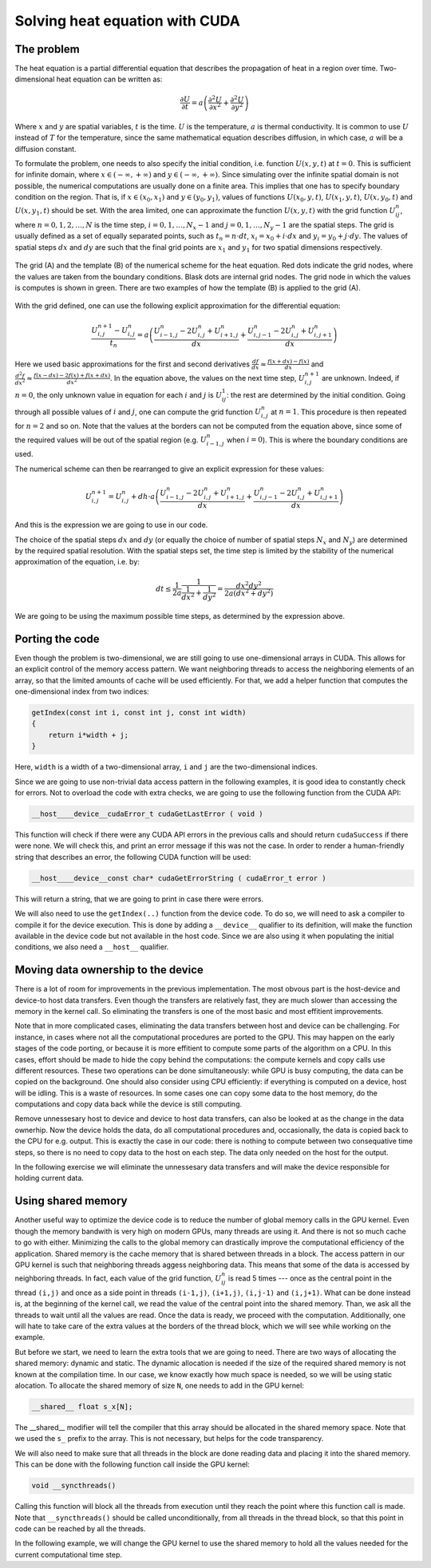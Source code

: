 .. _cuda-heat-equation:

Solving heat equation with CUDA
===============================

The problem
-----------

The heat equation is a partial differential equation that describes the propagation of heat in a region over time.
Two-dimensional heat equation can be written as:

.. math::

   \frac{\partial U}{\partial t}=a\left(\frac{\partial^2U}{\partial x^2}+\frac{\partial^2U}{\partial y^2}\right)

Where :math:`x` and :math:`y` are spatial variables, :math:`t` is the time.
:math:`U` is the temperature, :math:`a` is thermal conductivity.
It is common to use :math:`U` instead of :math:`T` for the temperature, since the same mathematical equation describes diffusion, in which case, :math:`a` will be a diffusion constant.

To formulate the problem, one needs to also specify the initial condition, i.e. function :math:`U(x,y,t)` at :math:`t=0`.
This is sufficient for infinite domain, where :math:`x \in (-\infty,+\infty)` and :math:`y \in (-\infty,+\infty)`.
Since simulating over the infinite spatial domain is not possible, the numerical computations are usually done on a finite area.
This implies that one has to specify boundary condition on the region.
That is, if  :math:`x \in (x_0, x_1)` and :math:`y \in (y_0, y_1)`, values of functions :math:`U(x_0,y,t)`, :math:`U(x_1,y,t)`, :math:`U(x,y_0,t)` and :math:`U(x,y_1,t)` should be set.
With the area limited, one can approximate the function :math:`U(x,y,t)` with the grid function :math:`U^n_{ij}`, where :math:`n=0,1,2,\ldots,N` is the time step, :math:`i=0,1,\ldots,N_x-1` and :math:`j=0,1,\ldots,N_y-1` are the spatial steps.
The grid is usually defined as a set of equally separated points, such as :math:`t_n=n\cdot dt`, :math:`x_i=x_0+i\cdot dx` and :math:`y_i=y_0+j\cdot dy`.
The values of spatial steps :math:`dx` and :math:`dy` are such that the final grid points are :math:`x_1` and :math:`y_1` for two spatial dimensions respectively.

.. figure:: img/NumericalScheme.png
    :align: center

    The grid (A) and the template (B) of the numerical scheme for the heat equation.
    Red dots indicate the grid nodes, where the values are taken from the boundary conditions.
    Blask dots are internal grid nodes.
    The grid node in which the values is computes is shown in green.
    There are two examples of how the template (B) is applied to the grid (A).


With the grid defined, one can use the following explicit approximation for the differential equation:

.. math::

    \frac{U^{n+1}_{i,j}-U^{n}_{i,j}}{t_n}=a\left(\frac{U^n_{i-1,j}-2U^{n}_{i,j}+U^n_{i+1,j}}{dx} + \frac{U^n_{i,j-1}-2U^{n}_{i,j}+U^n_{i,j+1}}{dx}\right)

Here we used basic approximations for the first and second derivatives :math:`\frac{df}{dx}\approx\frac{f(x+dx)-f(x)}{dx}` and :math:`\frac{d^2f}{dx^2}\approx\frac{f(x-dx)-2f(x)+f(x+dx)}{dx^2}`.
In the equation above, the values on the next time step, :math:`U^{n+1}_{i,j}` are unknown.
Indeed, if :math:`n=0`, the only unknown value in equation for each :math:`i` and :math:`j` is :math:`U^1_{ij}`: the rest are determined by the initial condition.
Going through all possible values of :math:`i` and :math:`j`, one can compute the grid function :math:`U^n_{i,j}` at :math:`n=1`.
This procedure is then repeated for :math:`n=2` and so on.
Note that the values at the borders can not be computed from the equation above, since some of the required values will be out of the spatial region (e.g. :math:`U^n_{i-1,j}` when :math:`i=0`).
This is where the boundary conditions are used.

The numerical scheme can then be rearranged to give an explicit expression for these values:

.. math::

    U^{n+1}_{i,j}= U^{n}_{i,j} + dh\cdot a\left(\frac{U^n_{i-1,j}-2U^{n}_{i,j}+U^n_{i+1,j}}{dx} + \frac{U^n_{i,j-1}-2U^{n}_{i,j}+U^n_{i,j+1}}{dx}\right)

And this is the expression we are going to use in our code.

The choice of the spatial steps :math:`dx` and :math:`dy` (or equally the choice of number of spatial steps :math:`N_x` and :math:`N_y`) are determined by the required spatial resolution.
With the spatial steps set, the time step is limited by the stability of the numerical approximation of the equation, i.e. by:

.. math::

    dt \leq \frac{1}{2a}\frac{1}{\frac{1}{dx^2}+\frac{1}{dy^2}}=\frac{dx^2dy^2}{2a(dx^2+dy^2)}

We are going to be using the maximum possible time steps, as determined by the expression above.

Porting the code
----------------

Even though the problem is two-dimensional, we are still going to use one-dimensional arrays in CUDA.
This allows for an explicit control of the memory access pattern.
We want neighboring threads to access the neighboring elements of an array, so that the limited amounts of cache will be used efficiently.
For that, we add a helper function that computes the one-dimensional index from two indices:

.. code-block:: c++

    getIndex(const int i, const int j, const int width)
    {
        return i*width + j;
    }

Here, ``width`` is a width of a two-dimensional array, ``i`` and ``j`` are the two-dimensional indices.

Since we are going to use non-trivial data access pattern in the following examples, it is good idea to constantly check for errors.
Not to overload the code with extra checks, we are going to use the following function from the CUDA API:

.. code-block:: c++

    __host__​__device__​cudaError_t cudaGetLastError ( void )

This function will check if there were any CUDA API errors in the previous calls and should return ``cudaSuccess`` if there were none.
We will check this, and print an error message if this was not the case.
In order to render a human-friendly string that describes an error, the following CUDA function will be used:

.. code-block:: CUDA

    __host__​__device__​const char* cudaGetErrorString ( cudaError_t error )

This will return a string, that we are going to print in case there were errors.

We will also need to use the ``getIndex(..)`` function from the device code.
To do so, we will need to ask a compiler to compile it for the device execution.
This is done by adding a ``__device__`` qualifier to its definition, will make the function available in the device code but not available in the host code.
Since we are also using it when populating the initial conditions, we also need a ``__host__`` qualifier.

.. typealong:: Initial CUDA port 

    .. tabs::

        .. tab:: C++

            .. literalinclude:: ../examples/CUDA/HeatEquation/heat_equation.cpp
                :language: CUDA

        .. tab:: CUDA (solution)

            .. literalinclude:: ../examples/CUDA/HeatEquation/heat_equation_gpu_1.cu
                :language: CUDA
    
    1. Change the extension to ``.cu``, add device buffers, allocate memory.

    2. Prepare kernel configuration parameters.
       Since we have a double loop over coordinates, it is convinient to map it to two-dimensional block of threads.
       Note that the total number of threads per block will be multiple of the number of threads in each dimensions, so it is easy to assign too many threads to a single block.
       Decide the size of the block and compute the required number of blocks and create corresponding ``dim3`` variables.
       It is convinient to use ``#define`` to specify the block sizes in each direction, since we are going to need them in the GPU code.

    3. At the beginning of the main loop, copy data to the GPU.

    4. Add a ``__device__ __host__`` qualifiers to the ``getIndex(..)`` function definition.

       Question: What will happen, if the ``__host__ __device__`` function has the following line in its definition: ``printf("%ld\n", 13);``?

       1. Nothing. Everything will compile and execute fine.
       2. The code will not compile --- one can not use ``printf()`` in the device code.
       3. The code will compile with a warning, but will not execute.
       4. The code will compile with a warning and will execute printing number "13" many times.
       5. The code will compile with two warnings, but will not execute.
       6. The code will compile with two warnings, and will execute printing number "13" many times.

       Answer: The added line should cause compiler to issue a warning.
       Since this line is in the ``__host__ __device__`` function, there are going to be two warnings: one from the CPU compiler, one from the GPU compiler.
       All modern versions of CUDA allow printing from the kernels, althogh the order in which threads are printing is quite random.

    4. Create a gpu kernel and move the double loop over coordinates into it.
       Change the loop indices to the components of the respective thread indices.
       Make sure that the data outside the domain is not accessed by installing a conditional on the indices (see the iteration limits of the original loops).

    5. After the kernel is executed, copy the data back to the host memory.
    

Moving data ownership to the device
-----------------------------------

There is a lot of room for improvements in the previous implementation.
The most obvous part is the host-device and device-to host data transfers.
Even though the transfers are relatively fast, they are much slower than accessing the memory in the kernel call.
So eliminating the transfers is one of the most basic and most effitient improvements.

Note that in more complicated cases, eliminating the data transfers between host and device can be challenging.
For instance, in cases where not all the computational procedures are ported to the GPU.
This may happen on the early stages of the code porting, or because it is more effitient to compute some parts of the algorithm on a CPU.
In this cases, effort should be made to hide the copy behind the computations: the compute kernels and copy calls use different resources.
These two operations can be done simultaneously: while GPU is busy computing, the data can be copied on the background.
One should also consider using CPU efficiently: if everything is computed on a device, host will be idling.
This is a waste of resources.
In some cases one can copy some data to the host memory, do the computations and copy data back while the device is still computing.

Remove unnessesary host to device and device to host data transfers, can also be looked at as the change in the data ownerhip.
Now the device holds the data, do all computational procedures and, occasionally, the data is copied back to the CPU for e.g. output.
This is exactly the case in our code: there is nothing to compute between two consequative time steps, so there is no need to copy data to the host on each step.
The data only needed on the host for the output.

In the following exercise we will eliminate the unnessesary data transfers and will make the device responsible for holding current data.

.. typealong:: Moving the data ownership to the device

    .. tabs::

        .. tab:: CUDA

            .. literalinclude:: ../examples/CUDA/HeatEquation/heat_equation_gpu_1.cu
                :language: CUDA

        .. tab:: CUDA: device owns the data (solution)

            .. literalinclude:: ../examples/CUDA/HeatEquation/heat_equation_gpu_2_remove_copy_calls.cu
                :language: CUDA

    1. Use the solution of the previous example as a starting point.

    2. Move the host to device copy calls to before the main loop (i.e. before the loop over the time steps).

    3. Move the device to host copy into the conditional on the output.
       Only the current layer of data is needed (``Un``).

    4. Change the pointer swapping from the host pointers to the device pointer.
       In CUDA, the device buffers are just pointers, so the usual operations work the same way as with the host pointer.

    5. Now, the ``Unp1`` array on the host can be removed, since it is redundant.`



Using shared memory
-------------------

Another useful way to optimize the device code is to reduce the number of global memory calls in the GPU kernel.
Even though the memory bandwith is very high on modern GPUs, many threads are using it.
And there is not so much cache to go with either.
Minimizing the calls to the global memory can drastically improve the computational efficiency of the application.
Shared memory is the cache memory that is shared between threads in a block.
The access pattern in our GPU kernel is such that neighboring threads aggess neighboring data.
This means that some of the data is accessed by neighboring threads.
In fact, each value of the grid function, :math:`U^n_{ij}` is read 5 times --- once as the central point in the thread ``(i,j)`` and once as a side point in threads ``(i-1,j)``, ``(i+1,j)``, ``(i,j-1)`` and ``(i,j+1)``.
What can be done instead is, at the beginning of the kernel call, we read the value of the central point into the shared memory.
Than, we ask all the threads to wait until all the values are read.
Once the data is ready, we proceed with the computation.
Additionally, one will hate to take care of the extra values at the borders of the thread block, which we will see while working on the example.

But before we start, we need to learn the extra tools that we are going to need.
There are two ways of allocating the shared memory: dynamic and static.
The dynamic allocation is needed if the size of the required shared memory is not known at the compilation time.
In our case, we know exactly how much space is needed, so we will be using static alocation.
To allocate the shared memory of size ``N``, one needs to add in the GPU kernel:

.. code-block:: c++

    __shared__ float s_x[N];

The __shared__ modifier will tell the compiler that this array should be allocated in the shared memory space.
Note that we used the ``s_`` prefix to the array.
This is not necessary, but helps for the code transparency.

We will also need to make sure that all threads in the block are done reading data and placing it into the shared memory.
This can be done with the following function call inside the GPU kernel:

.. code-block:: c++

    void __syncthreads()

Calling this function will block all the threads from execution until they reach the point where this function call is made.
Note that ``__syncthreads()`` should be called unconditionally, from all threads in the thread block, so that this point in code can be reached by all the threads.

In the following example, we will change the GPU kernel to use the shared memory to hold all the values needed for the current computational time step.

.. typealong:: Use shared memory

    .. tabs::

        .. tab:: CUDA: device owns the data

            .. literalinclude:: ../examples/CUDA/HeatEquation/heat_equation_gpu_2_remove_copy_calls.cu
                :language: CUDA

        .. tab:: CUDA: use shared memory (solution)

            .. literalinclude:: ../examples/CUDA/HeatEquation/heat_equation_gpu_3_shared_memory.cu
                :language: CUDA

    1. Use the previous version of the code as a starting point.

    2. Define the ``__shared__`` array in the device kernel.
       The size should be big enough to accomodate the central points for the block, plus the two elements for each dimension --- one at each border.

    3. Fill in all the central elements of the array by using all the threads in the block.

    4. Use the threads that are next to the border of the block to fill the bordering parts of the array.
       Make sure that you are not accessing the data outside the allocated global memory array.

    5. Add blocking syncronization with ``__syncthreads();`` after all the data is read.

    6. Change the compute part to use the shared memory instead of the global memory.